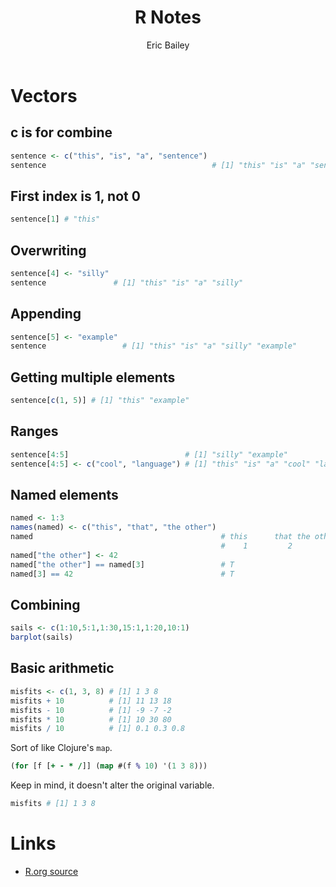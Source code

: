 # Local Variables:
# org-html-doctype: "html5"
# End:

#+TITLE:       R Notes
#+AUTHOR:      Eric Bailey
#+DESCRIPTION: Notes I find useful as I learn and experiment with R.
#+KEYWORDS:    learning, notes, r, stats, programming
#+HTML_HEAD: <link rel="stylesheet" type="text/css" href="css/style.css">
#+BABEL: :session *R* :cache yes :results output graphics :exports both :tangle yes

* Vectors
** c is for combine
#+BEGIN_SRC R
sentence <- c("this", "is", "a", "sentence")
sentence                                     # [1] "this" "is" "a" "sentence"
#+END_SRC
** First index is 1, not 0
#+BEGIN_SRC R
sentence[1] # "this"
#+END_SRC
** Overwriting
#+BEGIN_SRC R
sentence[4] <- "silly"
sentence               # [1] "this" "is" "a" "silly"
#+END_SRC
** Appending
#+BEGIN_SRC R
sentence[5] <- "example"
sentence                 # [1] "this" "is" "a" "silly" "example"
#+END_SRC
** Getting multiple elements
#+BEGIN_SRC R
sentence[c(1, 5)] # [1] "this" "example"
#+END_SRC
** Ranges
#+BEGIN_SRC R
sentence[4:5]                          # [1] "silly" "example"
sentence[4:5] <- c("cool", "language") # [1] "this" "is" "a" "cool" "language"
#+END_SRC
** Named elements
#+BEGIN_SRC R
named <- 1:3
names(named) <- c("this", "that", "the other")
named                                          # this      that the other
                                               #    1         2         3
named["the other"] <- 42
named["the other"] == named[3]                 # T
named[3] == 42                                 # T
#+END_SRC
** Combining
#+BEGIN_SRC R :results output graphics :file img/barplot_01.png :width 320 :height 320
sails <- c(1:10,5:1,1:30,15:1,1:20,10:1)
barplot(sails)
#+END_SRC

#+RESULTS:
[[file:img/barplot_01.png]]

[[./img/barplot_01.png]]
** Basic arithmetic
#+BEGIN_SRC R
misfits <- c(1, 3, 8) # [1] 1 3 8
misfits + 10          # [1] 11 13 18
misfits - 10          # [1] -9 -7 -2
misfits * 10          # [1] 10 30 80
misfits / 10          # [1] 0.1 0.3 0.8
#+END_SRC

Sort of like Clojure's ~map~.

#+BEGIN_SRC clojure
(for [f [+ - * /]] (map #(f % 10) '(1 3 8)))
#+END_SRC

Keep in mind, it doesn't alter the original variable.

#+BEGIN_SRC R
misfits # [1] 1 3 8
#+END_SRC
* Links
- [[https://github.com/yurrriq/notes/blob/master/R.org?raw=true][R.org source]]
